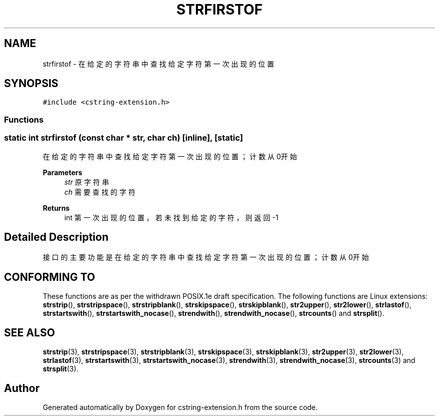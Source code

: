 .TH "STRFIRSTOF" 3 "Sat Sep 23 2023" "My Project" \" -*- nroff -*-
.ad l
.nh
.SH NAME
strfirstof \-  在给定的字符串中查找给定字符第一次出现的位置  

.SH SYNOPSIS
.br
.PP
\fC#include <cstring-extension\&.h>\fP
.br

.SS "Functions"
.SS "static int strfirstof (const char * str, char ch)\fC [inline]\fP, \fC [static]\fP"

.PP
在给定的字符串中查找给定字符第一次出现的位置；计数从0开始 
.PP
\fBParameters\fP
.RS 4
\fIstr\fP 原字符串 
.br
\fIch\fP 需要查找的字符 
.RE
.PP
\fBReturns\fP
.RS 4
int 第一次出现的位置，若未找到给定的字符，则返回-1 
.RE
.PP
.SH "Detailed Description"
.PP 
接口的主要功能是在给定的字符串中查找给定字符第一次出现的位置；计数从0开始
.SH "CONFORMING TO"
These functions are as per the withdrawn POSIX.1e draft specification.
The following functions are Linux extensions:
.BR strstrip (),
.BR strstripspace (),
.BR strstripblank (),
.BR strskipspace (),
.BR strskipblank (),
.BR str2upper (),
.BR str2lower (),
.BR strlastof (),
.BR strstartswith (),
.BR strstartswith_nocase (),
.BR strendwith (),
.BR strendwith_nocase (),
.BR strcounts ()
and
.BR strsplit ().
.SH "SEE ALSO"
.BR strstrip (3),
.BR strstripspace (3),
.BR strstripblank (3),
.BR strskipspace (3),
.BR strskipblank (3),
.BR str2upper (3),
.BR str2lower (3),
.BR strlastof (3),
.BR strstartswith (3),
.BR strstartswith_nocase (3),
.BR strendwith (3),
.BR strendwith_nocase (3),
.BR strcounts (3)
and
.BR strsplit (3).

.SH "Author"
.PP 
Generated automatically by Doxygen for cstring-extension.h from the source code\&.
